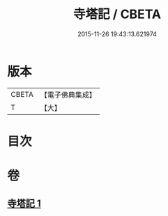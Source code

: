 #+TITLE: 寺塔記 / CBETA
#+DATE: 2015-11-26 19:43:13.621974
* 版本
 |     CBETA|【電子佛典集成】|
 |         T|【大】     |

* 目次
* 卷
** [[file:KR6r0128_001.txt][寺塔記 1]]
